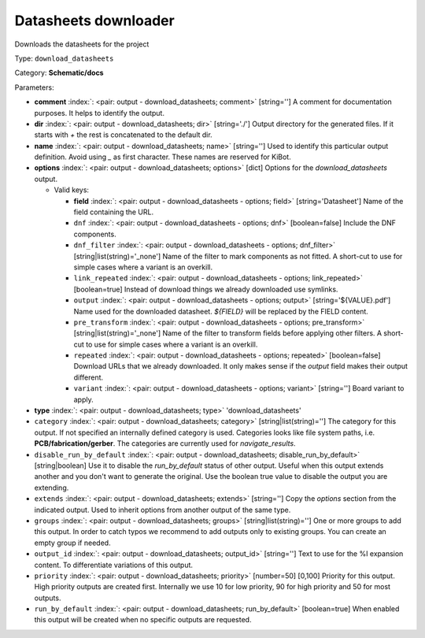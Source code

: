 .. Automatically generated by KiBot, please don't edit this file

.. index::
   pair: Datasheets downloader; download_datasheets

Datasheets downloader
~~~~~~~~~~~~~~~~~~~~~

Downloads the datasheets for the project


Type: ``download_datasheets``

Category: **Schematic/docs**

Parameters:

-  **comment** :index:`: <pair: output - download_datasheets; comment>` [string=''] A comment for documentation purposes. It helps to identify the output.
-  **dir** :index:`: <pair: output - download_datasheets; dir>` [string='./'] Output directory for the generated files.
   If it starts with `+` the rest is concatenated to the default dir.
-  **name** :index:`: <pair: output - download_datasheets; name>` [string=''] Used to identify this particular output definition.
   Avoid using `_` as first character. These names are reserved for KiBot.
-  **options** :index:`: <pair: output - download_datasheets; options>` [dict] Options for the `download_datasheets` output.

   -  Valid keys:

      -  **field** :index:`: <pair: output - download_datasheets - options; field>` [string='Datasheet'] Name of the field containing the URL.
      -  ``dnf`` :index:`: <pair: output - download_datasheets - options; dnf>` [boolean=false] Include the DNF components.
      -  ``dnf_filter`` :index:`: <pair: output - download_datasheets - options; dnf_filter>` [string|list(string)='_none'] Name of the filter to mark components as not fitted.
         A short-cut to use for simple cases where a variant is an overkill.

      -  ``link_repeated`` :index:`: <pair: output - download_datasheets - options; link_repeated>` [boolean=true] Instead of download things we already downloaded use symlinks.
      -  ``output`` :index:`: <pair: output - download_datasheets - options; output>` [string='${VALUE}.pdf'] Name used for the downloaded datasheet.
         `${FIELD}` will be replaced by the FIELD content.
      -  ``pre_transform`` :index:`: <pair: output - download_datasheets - options; pre_transform>` [string|list(string)='_none'] Name of the filter to transform fields before applying other filters.
         A short-cut to use for simple cases where a variant is an overkill.

      -  ``repeated`` :index:`: <pair: output - download_datasheets - options; repeated>` [boolean=false] Download URLs that we already downloaded.
         It only makes sense if the `output` field makes their output different.
      -  ``variant`` :index:`: <pair: output - download_datasheets - options; variant>` [string=''] Board variant to apply.

-  **type** :index:`: <pair: output - download_datasheets; type>` 'download_datasheets'
-  ``category`` :index:`: <pair: output - download_datasheets; category>` [string|list(string)=''] The category for this output. If not specified an internally defined category is used.
   Categories looks like file system paths, i.e. **PCB/fabrication/gerber**.
   The categories are currently used for `navigate_results`.

-  ``disable_run_by_default`` :index:`: <pair: output - download_datasheets; disable_run_by_default>` [string|boolean] Use it to disable the `run_by_default` status of other output.
   Useful when this output extends another and you don't want to generate the original.
   Use the boolean true value to disable the output you are extending.
-  ``extends`` :index:`: <pair: output - download_datasheets; extends>` [string=''] Copy the `options` section from the indicated output.
   Used to inherit options from another output of the same type.
-  ``groups`` :index:`: <pair: output - download_datasheets; groups>` [string|list(string)=''] One or more groups to add this output. In order to catch typos
   we recommend to add outputs only to existing groups. You can create an empty group if
   needed.

-  ``output_id`` :index:`: <pair: output - download_datasheets; output_id>` [string=''] Text to use for the %I expansion content. To differentiate variations of this output.
-  ``priority`` :index:`: <pair: output - download_datasheets; priority>` [number=50] [0,100] Priority for this output. High priority outputs are created first.
   Internally we use 10 for low priority, 90 for high priority and 50 for most outputs.
-  ``run_by_default`` :index:`: <pair: output - download_datasheets; run_by_default>` [boolean=true] When enabled this output will be created when no specific outputs are requested.

